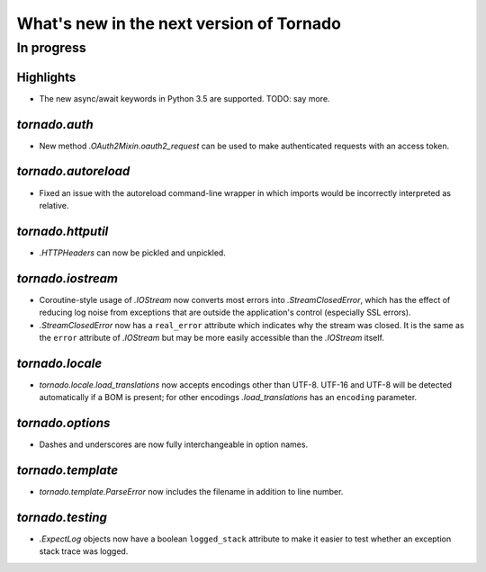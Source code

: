 What's new in the next version of Tornado
=========================================

In progress
-----------

Highlights
~~~~~~~~~~

* The new async/await keywords in Python 3.5 are supported. TODO: say more.

`tornado.auth`
~~~~~~~~~~~~~~

* New method `.OAuth2Mixin.oauth2_request` can be used to make authenticated
  requests with an access token.

`tornado.autoreload`
~~~~~~~~~~~~~~~~~~~~

* Fixed an issue with the autoreload command-line wrapper in which
  imports would be incorrectly interpreted as relative.

`tornado.httputil`
~~~~~~~~~~~~~~~~~~

* `.HTTPHeaders` can now be pickled and unpickled.

`tornado.iostream`
~~~~~~~~~~~~~~~~~~

* Coroutine-style usage of `.IOStream` now converts most errors into
  `.StreamClosedError`, which has the effect of reducing log noise from
  exceptions that are outside the application's control (especially
  SSL errors).
* `.StreamClosedError` now has a ``real_error`` attribute which indicates
  why the stream was closed. It is the same as the ``error`` attribute of
  `.IOStream` but may be more easily accessible than the `.IOStream` itself.

`tornado.locale`
~~~~~~~~~~~~~~~~

* `tornado.locale.load_translations` now accepts encodings other than
  UTF-8. UTF-16 and UTF-8 will be detected automatically if a BOM is
  present; for other encodings `.load_translations` has an ``encoding``
  parameter.

`tornado.options`
~~~~~~~~~~~~~~~~~

* Dashes and underscores are now fully interchangeable in option names.

`tornado.template`
~~~~~~~~~~~~~~~~~~

* `tornado.template.ParseError` now includes the filename in addition to
  line number.

`tornado.testing`
~~~~~~~~~~~~~~~~~

* `.ExpectLog` objects now have a boolean ``logged_stack`` attribute to
  make it easier to test whether an exception stack trace was logged.
